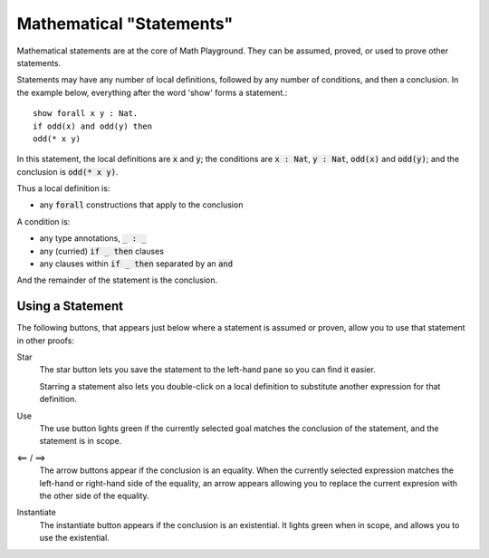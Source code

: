 Mathematical "Statements"
=========================

Mathematical statements are at the core of Math Playground. They can be assumed, proved, or used to prove other statements.

Statements may have any number of local definitions, followed by any number of conditions, and then a conclusion. In the example below, everything after the word 'show' forms a statement.: ::

    show forall x y : Nat.
    if odd(x) and odd(y) then
    odd(* x y)

In this statement, the local definitions are :code:`x` and :code:`y`; the conditions are :code:`x : Nat`, :code:`y : Nat`, :code:`odd(x)` and :code:`odd(y)`; and the conclusion is :code:`odd(* x y)`.

Thus a local definition is:

* any :code:`forall` constructions that apply to the conclusion

A condition is:

* any type annotations, :code:`_ : _`
* any (curried) :code:`if _ then` clauses
* any clauses within :code:`if _ then` separated by an :code:`and`

And the remainder of the statement is the conclusion.

Using a Statement
-----------------

The following buttons, that appears just below where a statement is assumed or proven, allow you to use that statement in other proofs:

.. image:: img/use_statement.png
    :alt: Image showing a button with a star, a button that says 'use', and two buttons pointing, left and right.

Star
    The star button lets you save the statement to the left-hand pane so you can find it easier.

    Starring a statement also lets you double-click on a local definition to substitute another expression for that definition.

Use
    The use button lights green if the currently selected goal matches the conclusion of the statement, and the statement is in scope.

<== / ==>
    The arrow buttons appear if the conclusion is an equality. When the currently selected expression matches the left-hand or right-hand side of the equality, an arrow appears allowing you to replace the current expresion with the other side of the equality.

Instantiate
    The instantiate button appears if the conclusion is an existential. It lights green when in scope, and allows you to use the existential.